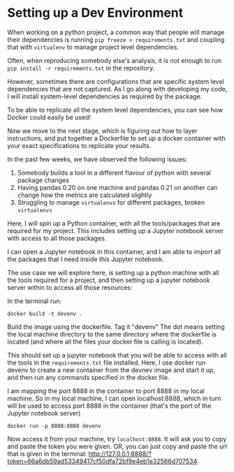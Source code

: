 * Setting up a Dev Environment

When working on a python project, a common way that people will manage their dependencies is running =pip freeze > requirements.txt= and coupling that with =virtualenv= to manage project level dependencies.

Often, when reproducing somebody else's analysis, it is not enough to run =pip install -r requirements.txt= in the repository.  

However, sometimes there are configurations that are specific system level dependencies that are not captured. As I go along with developing my code, I will install system-level dependencies as required by the package.  

To be able to replicate all the system level dependencies, you can see how Docker could easily be used! 

Now we move to the next stage, which is figuring out how to layer instructions, and put together a Dockerfile to set up a docker container with your exact specifications to replicate your results. 

In the past few weeks, we have observed the following issues: 
1. Somebody builds a tool in a different flavour of python with several package changes 
2. Having pandas 0.20 on one machine and pandas 0.21 on another can change how the metrics are calculated slightly
3. Struggling to manage =virtualenvs= for different packages, broken =virtualenvs=

Here, I will spin up a Python container, with all the tools/packages that are required for my project.
This includes setting up a Jupyter notebook server with access to all those packages.

I can open a Jupyter notebook in this container, and I am able to import all the packages that I need inside this Jupyter notebook.


The use case we will explore here, is setting up a python machine with all the tools required for a project, and then setting up a jupyter notebook server within to access all those resources: 

In the terminal run:
#+BEGIN_EXAMPLE
docker build -t devenv .
#+END_EXAMPLE

Build the image using the dockerfile. Tag it "devenv"
The dot means setting the local machine directory to the same directory where the dockerfile is located (and where all the files your docker
file is calling is located).

This should set up a jupyter notebook that you will be able to access with all the tools in the =requirements.txt= file installed. 
Here, I use docker run devenv to create a new container from the devnev image and start it up, and then run any commands specified in the docker file.

I am mapping the port 8888 in the container to port 8888 in my local machine. So in my local machine, I can open localhost:8888, which in turn will be used to access port 8888 in the container (that's the port of the Jupyter notebook server)


#+BEGIN_EXAMPLE
docker run -p 8888:8888 devenv
#+END_EXAMPLE

Now access it from your machine, try =localhost:8888=. It will ask you to copy and paste the token you were given.
OR, you can just copy and paste the url that is given in the terminal: http://127.0.0.1:8888/?token=66a6db59ad53349417cf50dfa72bf9e4eb1e32566d707534


